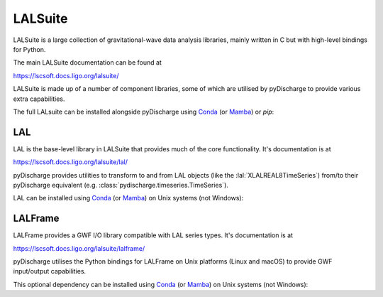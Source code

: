 .. _pydischarge-external-lalsuite:

########
LALSuite
########

.. image:: https://img.shields.io/conda/vn/conda-forge/lalsuite.svg
   :alt: lalsuite conda-forge version
   :target: https://anaconda.org/conda-forge/lalsuite
.. image:: https://img.shields.io/conda/pn/conda-forge/lalsuite.svg
   :alt: lalsuite conda-forge platforms
   :target: https://anaconda.org/conda-forge/lalsuite

LALSuite is a large collection of gravitational-wave data analysis libraries,
mainly written in C but with high-level bindings for Python.

The main LALSuite documentation can be found at

https://lscsoft.docs.ligo.org/lalsuite/

LALSuite is made up of a number of component libraries, some of which are
utilised by pyDischarge to provide various extra capabilities.

The full LALsuite can be installed alongside pyDischarge using
`Conda <https://conda.io>`__
(or `Mamba <https://mamba.readthedocs.io/en/stable/>`__)
or `pip`:

.. md-tab-set::
    :name: pydischarge-install-lalsuite

    .. md-tab-item:: Install LALSuite with conda/mamba

        .. code-block:: shell

            conda install -c conda-forge lalsuite

    .. md-tab-item:: Install LALSuite with pip

        .. code-block:: shell

            python -m pip install lalsuite

.. _pydischarge-external-lal:

===
LAL
===

.. image:: https://img.shields.io/conda/vn/conda-forge/lal.svg
   :alt: lal conda-forge version
   :target: https://anaconda.org/conda-forge/lal
.. image:: https://img.shields.io/conda/pn/conda-forge/lal.svg
   :alt: lal conda-forge platforms
   :target: https://anaconda.org/conda-forge/lal

LAL is the base-level library in LALSuite that provides much of the core
functionality.
It's documentation is at

https://lscsoft.docs.ligo.org/lalsuite/lal/

pyDischarge provides utilities to transform to and from LAL objects
(like the :lal:`XLALREAL8TimeSeries`) from/to their pyDischarge equivalent
(e.g. :class:`pydischarge.timeseries.TimeSeries`).

LAL can be installed using `Conda <https://conda.io>`__
(or `Mamba <https://mamba.readthedocs.io/en/stable/>`__)
on Unix systems (not Windows):

.. code-block:: shell
    :name: conda-install-lal
    :caption: Install python-lal with conda

    conda install -c conda-forge python-lal

.. _pydischarge-external-lalframe:

========
LALFrame
========

.. image:: https://img.shields.io/conda/vn/conda-forge/lalframe.svg
   :alt: lalframe conda-forge version
   :target: https://anaconda.org/conda-forge/lalframe
.. image:: https://img.shields.io/conda/pn/conda-forge/lalframe.svg
   :alt: lalframe conda-forge platforms
   :target: https://anaconda.org/conda-forge/lalframe

LALFrame provides a GWF I/O library compatible with LAL series types.
It's documentation is at

https://lscsoft.docs.ligo.org/lalsuite/lalframe/

pyDischarge utilises the Python bindings for LALFrame on Unix platforms
(Linux and macOS) to provide GWF input/output capabilities.

This optional dependency can be installed using `Conda <https://conda.io>`__
(or `Mamba <https://mamba.readthedocs.io/en/stable/>`__)
on Unix systems (not Windows):

.. code-block:: shell
    :name: conda-install-python-lalframe
    :caption: Install python-lalframe with conda

    conda install -c conda-forge python-lalframe
